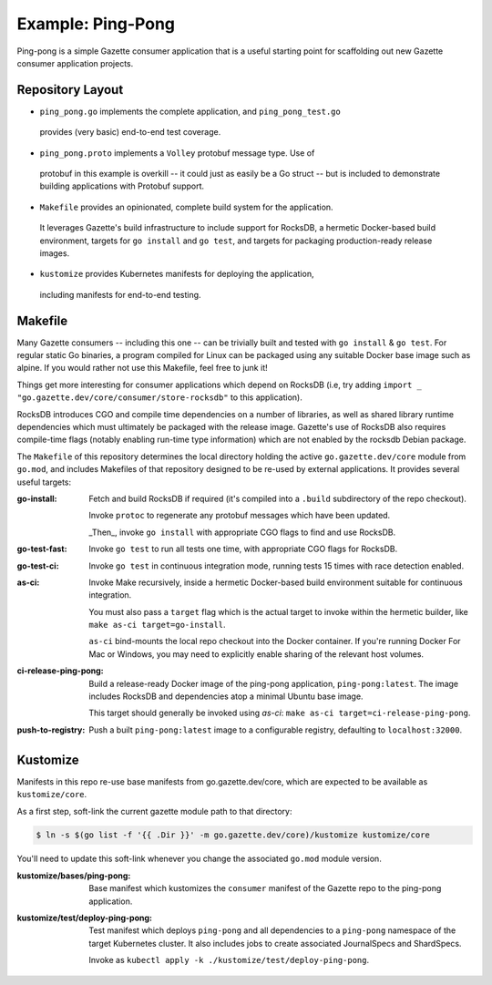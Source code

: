 Example: Ping-Pong
===================

Ping-pong is a simple Gazette consumer application that is a useful starting
point for scaffolding out new Gazette consumer application projects.

Repository Layout
-------------------

- ``ping_pong.go`` implements the complete application, and ``ping_pong_test.go``
 provides (very basic) end-to-end test coverage.
- ``ping_pong.proto`` implements a ``Volley`` protobuf message type. Use of
 protobuf in this example is overkill -- it could just as easily be a Go struct --
 but is included to demonstrate building applications with Protobuf support.
- ``Makefile`` provides an opinionated, complete build system for the application.
 It leverages Gazette's build infrastructure to include support for RocksDB,
 a hermetic Docker-based build environment, targets for ``go install``
 and ``go test``, and targets for packaging production-ready release images.
- ``kustomize`` provides Kubernetes manifests for deploying the application,
 including manifests for end-to-end testing.

Makefile
---------

Many Gazette consumers -- including this one -- can be trivially built and tested
with ``go install`` & ``go test``. For regular static Go binaries, a program
compiled for Linux can be packaged using any suitable Docker base image such
as alpine. If you would rather not use this Makefile, feel free to junk it!

Things get more interesting for consumer applications which depend on RocksDB
(i.e, try adding ``import _ "go.gazette.dev/core/consumer/store-rocksdb"``
to this application).

RocksDB introduces CGO and compile time dependencies on a number of libraries,
as well as shared library runtime dependencies which must ultimately be packaged
with the release image. Gazette's use of RocksDB also requires compile-time flags
(notably enabling run-time type information) which are not enabled by the rocksdb
Debian package.

The ``Makefile`` of this repository determines the local directory holding
the active ``go.gazette.dev/core`` module from ``go.mod``, and includes Makefiles
of that repository designed to be re-used by external applications. It provides
several useful targets:

:go-install:
   Fetch and build RocksDB if required (it's compiled into a ``.build`` subdirectory
   of the repo checkout).

   Invoke ``protoc`` to regenerate any protobuf messages which have been updated.

   _Then_, invoke ``go install`` with appropriate CGO flags to find and use RocksDB.

:go-test-fast:
    Invoke ``go test`` to run all tests one time, with appropriate CGO flags for RocksDB.

:go-test-ci:
    Invoke ``go test`` in continuous integration mode, running tests 15 times with
    race detection enabled.

:as-ci:
    Invoke Make recursively, inside a hermetic Docker-based build environment
    suitable for continuous integration.

    You must also pass a ``target`` flag which is the actual target to invoke
    within the hermetic builder, like ``make as-ci target=go-install``.

    ``as-ci`` bind-mounts the local repo checkout into the Docker container.
    If you're running Docker For Mac or Windows, you may need to explicitly enable
    sharing of the relevant host volumes.

:ci-release-ping-pong:
    Build a release-ready Docker image of the ping-pong application, ``ping-pong:latest``.
    The image includes RocksDB and dependencies atop a minimal Ubuntu base image.

    This target should generally be invoked using `as-ci`:
    ``make as-ci target=ci-release-ping-pong``.

:push-to-registry:
    Push a built ``ping-pong:latest`` image to a configurable registry,
    defaulting to ``localhost:32000``.

Kustomize
-----------

Manifests in this repo re-use base manifests from go.gazette.dev/core,
which are expected to be available as ``kustomize/core``.

As a first step, soft-link the current gazette module path to that directory:

.. code-block:: console

    $ ln -s $(go list -f '{{ .Dir }}' -m go.gazette.dev/core)/kustomize kustomize/core

You'll need to update this soft-link whenever you change the associated ``go.mod`` module version.

:kustomize/bases/ping-pong:
    Base manifest which kustomizes the ``consumer`` manifest of the Gazette repo to
    the ping-pong application.

:kustomize/test/deploy-ping-pong:
    Test manifest which deploys ``ping-pong`` and all dependencies to a ``ping-pong``
    namespace of the target Kubernetes cluster. It also includes jobs to create
    associated JournalSpecs and ShardSpecs.

    Invoke as ``kubectl apply -k ./kustomize/test/deploy-ping-pong``.

